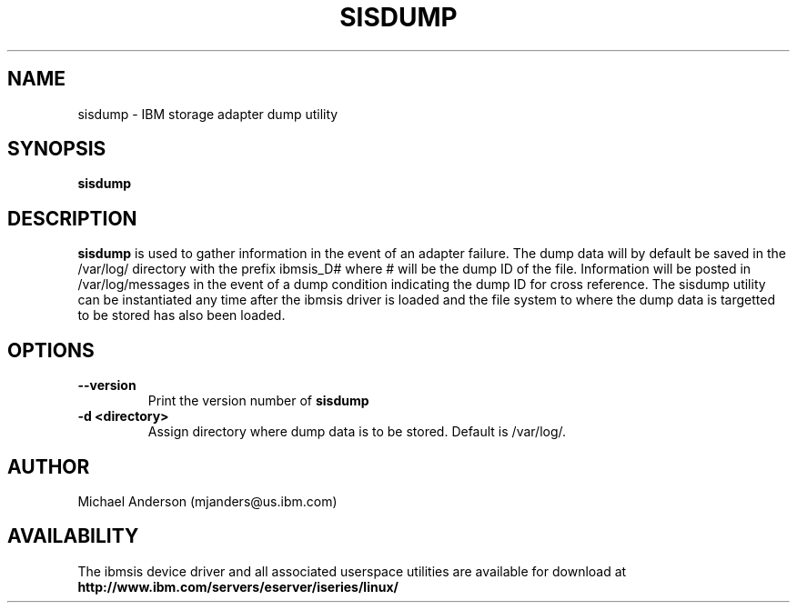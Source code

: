 .TH SISDUMP 8 "July 2002"
.SH NAME
sisdump - IBM storage adapter dump utility
.SH SYNOPSIS
.B sisdump
.SH DESCRIPTION
.B sisdump
is used to gather information in the event of an adapter failure.
The dump data will by default be saved in the /var/log/ directory with the
prefix ibmsis_D# where # will be the dump ID of the file.  Information
will be posted in /var/log/messages in the event of a dump condition
indicating the dump ID for cross reference.  The sisdump utility can be
instantiated any time after the ibmsis driver is loaded and the file system
to where the dump data is targetted to be stored has also been loaded.
.SH OPTIONS
.TP
.B \-\-version
Print the version number of
.B sisdump
.TP
.B \-d <directory>
Assign directory where dump data is to be stored.  Default is /var/log/.
.SH AUTHOR
Michael Anderson (mjanders@us.ibm.com)
.SH AVAILABILITY
The ibmsis device driver and all associated userspace utilities are available
for download at
.nf
.B http://www.ibm.com/servers/eserver/iseries/linux/
